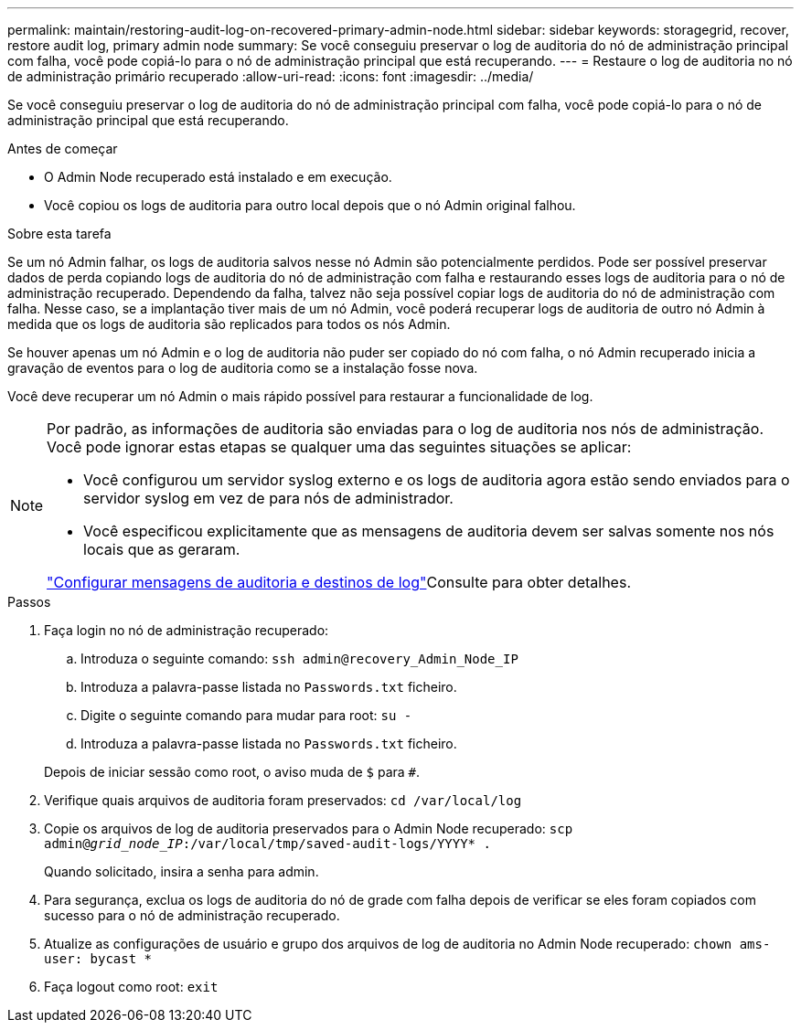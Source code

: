 ---
permalink: maintain/restoring-audit-log-on-recovered-primary-admin-node.html 
sidebar: sidebar 
keywords: storagegrid, recover, restore audit log, primary admin node 
summary: Se você conseguiu preservar o log de auditoria do nó de administração principal com falha, você pode copiá-lo para o nó de administração principal que está recuperando. 
---
= Restaure o log de auditoria no nó de administração primário recuperado
:allow-uri-read: 
:icons: font
:imagesdir: ../media/


[role="lead"]
Se você conseguiu preservar o log de auditoria do nó de administração principal com falha, você pode copiá-lo para o nó de administração principal que está recuperando.

.Antes de começar
* O Admin Node recuperado está instalado e em execução.
* Você copiou os logs de auditoria para outro local depois que o nó Admin original falhou.


.Sobre esta tarefa
Se um nó Admin falhar, os logs de auditoria salvos nesse nó Admin são potencialmente perdidos. Pode ser possível preservar dados de perda copiando logs de auditoria do nó de administração com falha e restaurando esses logs de auditoria para o nó de administração recuperado. Dependendo da falha, talvez não seja possível copiar logs de auditoria do nó de administração com falha. Nesse caso, se a implantação tiver mais de um nó Admin, você poderá recuperar logs de auditoria de outro nó Admin à medida que os logs de auditoria são replicados para todos os nós Admin.

Se houver apenas um nó Admin e o log de auditoria não puder ser copiado do nó com falha, o nó Admin recuperado inicia a gravação de eventos para o log de auditoria como se a instalação fosse nova.

Você deve recuperar um nó Admin o mais rápido possível para restaurar a funcionalidade de log.

[NOTE]
====
Por padrão, as informações de auditoria são enviadas para o log de auditoria nos nós de administração. Você pode ignorar estas etapas se qualquer uma das seguintes situações se aplicar:

* Você configurou um servidor syslog externo e os logs de auditoria agora estão sendo enviados para o servidor syslog em vez de para nós de administrador.
* Você especificou explicitamente que as mensagens de auditoria devem ser salvas somente nos nós locais que as geraram.


link:../monitor/configure-audit-messages.html["Configurar mensagens de auditoria e destinos de log"]Consulte para obter detalhes.

====
.Passos
. Faça login no nó de administração recuperado:
+
.. Introduza o seguinte comando: `ssh admin@recovery_Admin_Node_IP`
.. Introduza a palavra-passe listada no `Passwords.txt` ficheiro.
.. Digite o seguinte comando para mudar para root: `su -`
.. Introduza a palavra-passe listada no `Passwords.txt` ficheiro.


+
Depois de iniciar sessão como root, o aviso muda de `$` para `#`.

. Verifique quais arquivos de auditoria foram preservados: `cd /var/local/log`
. Copie os arquivos de log de auditoria preservados para o Admin Node recuperado: `scp admin@_grid_node_IP_:/var/local/tmp/saved-audit-logs/YYYY* .`
+
Quando solicitado, insira a senha para admin.

. Para segurança, exclua os logs de auditoria do nó de grade com falha depois de verificar se eles foram copiados com sucesso para o nó de administração recuperado.
. Atualize as configurações de usuário e grupo dos arquivos de log de auditoria no Admin Node recuperado: `chown ams-user: bycast *`
. Faça logout como root: `exit`

